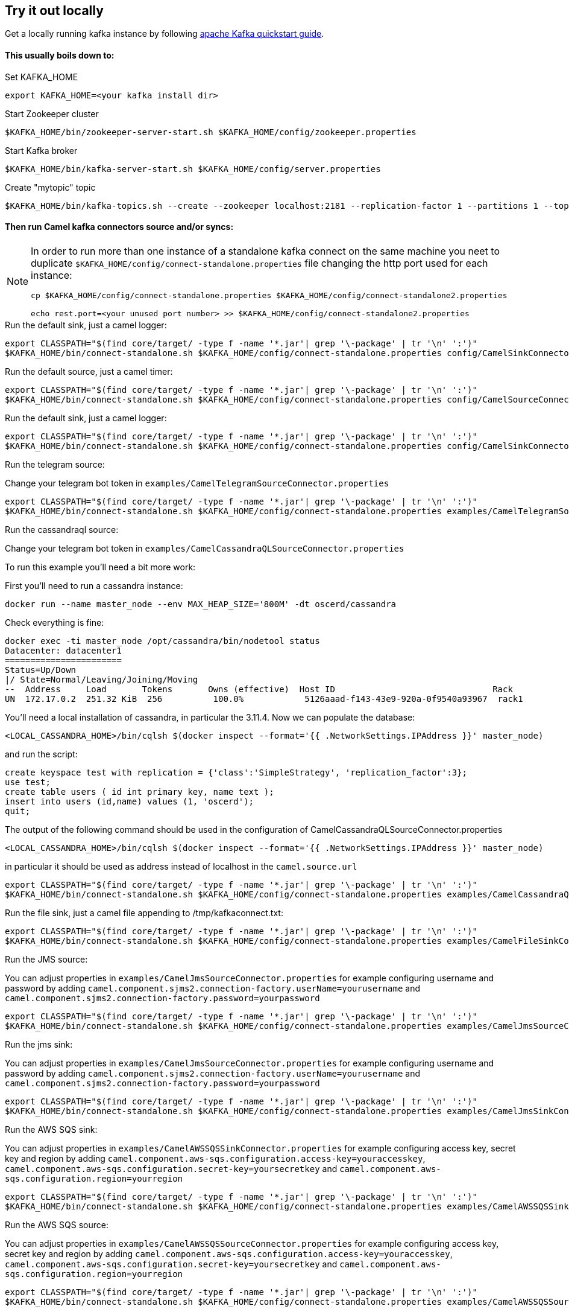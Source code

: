 == Try it out locally

Get a locally running kafka instance by following https://kafka.apache.org/quickstart[apache Kafka quickstart guide].

==== This usually boils down to:
.Set KAFKA_HOME
[source,bash]
----
export KAFKA_HOME=<your kafka install dir>
----

.Start Zookeeper cluster
[source,bash]
----
$KAFKA_HOME/bin/zookeeper-server-start.sh $KAFKA_HOME/config/zookeeper.properties
----

.Start Kafka broker
[source,bash]
----
$KAFKA_HOME/bin/kafka-server-start.sh $KAFKA_HOME/config/server.properties
----

.Create "mytopic" topic
[source,bash]
----
$KAFKA_HOME/bin/kafka-topics.sh --create --zookeeper localhost:2181 --replication-factor 1 --partitions 1 --topic mytopic
----

==== Then run Camel kafka connectors source and/or syncs:
[NOTE]
====
In order to run more than one instance of a standalone kafka connect on the same machine you neet to duplicate `$KAFKA_HOME/config/connect-standalone.properties` file changing the http port used for each instance:
[source,bash]
----
cp $KAFKA_HOME/config/connect-standalone.properties $KAFKA_HOME/config/connect-standalone2.properties

echo rest.port=<your unused port number> >> $KAFKA_HOME/config/connect-standalone2.properties
----
====

.Run the default sink, just a camel logger:
[source,bash]
----
export CLASSPATH="$(find core/target/ -type f -name '*.jar'| grep '\-package' | tr '\n' ':')"
$KAFKA_HOME/bin/connect-standalone.sh $KAFKA_HOME/config/connect-standalone.properties config/CamelSinkConnector.properties 
----

.Run the default source, just a camel timer:
[source,bash]
----
export CLASSPATH="$(find core/target/ -type f -name '*.jar'| grep '\-package' | tr '\n' ':')"
$KAFKA_HOME/bin/connect-standalone.sh $KAFKA_HOME/config/connect-standalone.properties config/CamelSourceConnector.properties
----

.Run the default sink, just a camel logger:
[source,bash]
----
export CLASSPATH="$(find core/target/ -type f -name '*.jar'| grep '\-package' | tr '\n' ':')"
$KAFKA_HOME/bin/connect-standalone.sh $KAFKA_HOME/config/connect-standalone.properties config/CamelSinkConnector.properties
----

.Run the telegram source:
Change your telegram bot token in `examples/CamelTelegramSourceConnector.properties`

[source,bash]
----
export CLASSPATH="$(find core/target/ -type f -name '*.jar'| grep '\-package' | tr '\n' ':')"
$KAFKA_HOME/bin/connect-standalone.sh $KAFKA_HOME/config/connect-standalone.properties examples/CamelTelegramSourceConnector.properties
----

.Run the cassandraql source:
Change your telegram bot token in `examples/CamelCassandraQLSourceConnector.properties`

To run this example you'll need a bit more work:

First you'll need to run a cassandra instance:

[source,bash]
----
docker run --name master_node --env MAX_HEAP_SIZE='800M' -dt oscerd/cassandra
----

Check everything is fine:

[source,bash]
----
docker exec -ti master_node /opt/cassandra/bin/nodetool status
Datacenter: datacenter1
=======================
Status=Up/Down
|/ State=Normal/Leaving/Joining/Moving
--  Address     Load       Tokens       Owns (effective)  Host ID                               Rack
UN  172.17.0.2  251.32 KiB  256          100.0%            5126aaad-f143-43e9-920a-0f9540a93967  rack1
----

You'll need a local installation of cassandra, in particular the 3.11.4.
Now we can populate the database:

[source,bash]
----
<LOCAL_CASSANDRA_HOME>/bin/cqlsh $(docker inspect --format='{{ .NetworkSettings.IPAddress }}' master_node)
----

and run the script:

[source,bash]
----
create keyspace test with replication = {'class':'SimpleStrategy', 'replication_factor':3};
use test;
create table users ( id int primary key, name text );
insert into users (id,name) values (1, 'oscerd');
quit;
----

The output of the following command should be used in the configuration of CamelCassandraQLSourceConnector.properties

[source,bash]
----
<LOCAL_CASSANDRA_HOME>/bin/cqlsh $(docker inspect --format='{{ .NetworkSettings.IPAddress }}' master_node)
----

in particular it should be used as address instead of localhost in the `camel.source.url`
[source,bash]
----
export CLASSPATH="$(find core/target/ -type f -name '*.jar'| grep '\-package' | tr '\n' ':')"
$KAFKA_HOME/bin/connect-standalone.sh $KAFKA_HOME/config/connect-standalone.properties examples/CamelCassandraQLSourceConnector.properties
----

.Run the file sink, just a camel file appending to /tmp/kafkaconnect.txt:
[source,bash]
----
export CLASSPATH="$(find core/target/ -type f -name '*.jar'| grep '\-package' | tr '\n' ':')"
$KAFKA_HOME/bin/connect-standalone.sh $KAFKA_HOME/config/connect-standalone.properties examples/CamelFileSinkConnector.properties
----

.Run the JMS source:
You can adjust properties in `examples/CamelJmsSourceConnector.properties` for example configuring username and password
by adding `camel.component.sjms2.connection-factory.userName=yourusername` and `camel.component.sjms2.connection-factory.password=yourpassword`

[source,bash]
----
export CLASSPATH="$(find core/target/ -type f -name '*.jar'| grep '\-package' | tr '\n' ':')"
$KAFKA_HOME/bin/connect-standalone.sh $KAFKA_HOME/config/connect-standalone.properties examples/CamelJmsSourceConnector.properties
----

.Run the jms sink:
You can adjust properties in `examples/CamelJmsSourceConnector.properties` for example configuring username and password
by adding `camel.component.sjms2.connection-factory.userName=yourusername` and `camel.component.sjms2.connection-factory.password=yourpassword`

[source,bash]
----
export CLASSPATH="$(find core/target/ -type f -name '*.jar'| grep '\-package' | tr '\n' ':')"
$KAFKA_HOME/bin/connect-standalone.sh $KAFKA_HOME/config/connect-standalone.properties examples/CamelJmsSinkConnector.properties
----

.Run the AWS SQS sink:
You can adjust properties in `examples/CamelAWSSQSSinkConnector.properties` for example configuring access key, secret key and region
by adding `camel.component.aws-sqs.configuration.access-key=youraccesskey`, `camel.component.aws-sqs.configuration.secret-key=yoursecretkey` and `camel.component.aws-sqs.configuration.region=yourregion`

[source,bash]
----
export CLASSPATH="$(find core/target/ -type f -name '*.jar'| grep '\-package' | tr '\n' ':')"
$KAFKA_HOME/bin/connect-standalone.sh $KAFKA_HOME/config/connect-standalone.properties examples/CamelAWSSQSSinkConnector.properties
----

.Run the AWS SQS source:
You can adjust properties in `examples/CamelAWSSQSSourceConnector.properties` for example configuring access key, secret key and region
by adding `camel.component.aws-sqs.configuration.access-key=youraccesskey`, `camel.component.aws-sqs.configuration.secret-key=yoursecretkey` and `camel.component.aws-sqs.configuration.region=yourregion`

[source,bash]
----
export CLASSPATH="$(find core/target/ -type f -name '*.jar'| grep '\-package' | tr '\n' ':')"
$KAFKA_HOME/bin/connect-standalone.sh $KAFKA_HOME/config/connect-standalone.properties examples/CamelAWSSQSSourceConnector.properties
----

.Run the AWS S3 source:
You can adjust properties in `examples/CamelAWSS3SourceConnector.properties` for example configuring access key, secret key and region
by adding `camel.component.aws-s3.configuration.access-key=youraccesskey`, `camel.component.aws-s3.configuration.secret-key=yoursecretkey` and `camel.component.aws-s3.configuration.region=yourregion`
Here you also have a converter specific for S3Object.

[source,bash]
----
export CLASSPATH="$(find core/target/ -type f -name '*.jar'| grep '\-package' | tr '\n' ':')"
$KAFKA_HOME/bin/connect-standalone.sh $KAFKA_HOME/config/connect-standalone.properties examples/CamelAWSS3SourceConnector.properties
----

.Run the AWS SNS sink:
You can adjust properties in `examples/CamelAWSSNSSinkConnector.properties` for example configuring access key, secret key and region
by adding `camel.component.aws-sns.configuration.access-key=youraccesskey`, `camel.component.aws-sns.configuration.secret-key=yoursecretkey` and `camel.component.aws-sns.configuration.region=yourregion`

[source,bash]
----
export CLASSPATH="$(find core/target/ -type f -name '*.jar'| grep '\-package' | tr '\n' ':')"
$KAFKA_HOME/bin/connect-standalone.sh $KAFKA_HOME/config/connect-standalone.properties examples/CamelAWSSNSSinkConnector.properties
----

.Run the AWS Kinesis source:
You can adjust properties in `examples/CamelAWSKinesisSourceConnector.properties` for example configuring access key, secret key and region
by adding `camel.component.aws-kinesis.configuration.access-key=youraccesskey`, `camel.component.aws-kinesis.configuration.secret-key=yoursecretkey` and `camel.component.aws-kinesis.configuration.region=yourregion`

[source,bash]
----
export CLASSPATH="$(find core/target/ -type f -name '*.jar'| grep '\-package' | tr '\n' ':')"
$KAFKA_HOME/bin/connect-standalone.sh $KAFKA_HOME/config/connect-standalone.properties examples/CamelAWSKinesisSourceConnector.properties
----

.Run the http sink:
You can adjust properties in `examples/CamelHttpSinkConnector.properties` for example configuring the called url.

[source,bash]
----
export CLASSPATH="$(find core/target/ -type f -name '*.jar'| grep '\-package' | tr '\n' ':')"
$KAFKA_HOME/bin/connect-standalone.sh $KAFKA_HOME/config/connect-standalone.properties examples/CamelHttpSinkConnector.properties
----

==== Listen or produce from a Kafka topic using Kafka utilities:

.Run an Kafka Consumer
[source,bash]
----
$KAFKA_HOME/bin/kafka-console-consumer.sh --bootstrap-server localhost:9092 --topic mytopic --from-beginning
----

.Run an interactive CLI kafka producer
[source,bash]
----
$KAFKA_HOME/bin/kafka-console-producer.sh --broker-list localhost:9092 --topic mytopic
----
